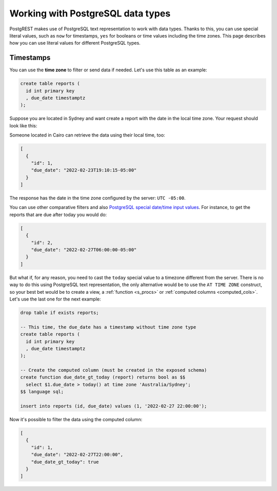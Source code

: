 .. _working_with_types:

Working with PostgreSQL data types
==================================

PostgREST makes use of PostgreSQL text representation to work with data types. Thanks to this, you can use special literal values, such as ``now`` for timestamps, ``yes`` for booleans or time values including the time zones. This page describes how you can use literal values for different PostgreSQL types.

Timestamps
----------

You can use the **time zone** to filter or send data if needed. Let's use this table as an example:

.. code-block:: postgres

  create table reports (
    id int primary key
    , due_date timestamptz
  );

Suppose you are located in Sydney and want create a report with the date in the local time zone. Your request should look like this:

.. tabs::

  .. code-tab:: http

    POST /reports HTTP/1.1
    Content-Type: application/json

    [{ "id": 1, "due_date": "2022-02-24 11:10:15 Australia/Sydney" },
     { "id": 2, "due_date": "2022-02-27 22:00:00 Australia/Sydney" }]

  .. code-tab:: bash Curl

    curl "http://localhost:3000/reports" \
      -X POST -H "Content-Type: application/json" \
      -d '[{ "id": 1, "due_date": "2022-02-24 11:10:15 Australia/Sydney" },{ "id": 2, "due_date": "2022-02-27 22:00:00 Australia/Sydney" }]'

Someone located in Cairo can retrieve the data using their local time, too:

.. tabs::

  .. code-tab:: http

    GET /reports?due_date=eq.2022-02-24+02:10:15+Africa/Cairo HTTP/1.1

  .. code-tab:: bash Curl

    curl "http://localhost:3000/reports?due_date=eq.2022-02-24+02:10:15+Africa/Cairo"

.. code-block:: json

  [
    {
      "id": 1,
      "due_date": "2022-02-23T19:10:15-05:00"
    }
  ]

The response has the date in the time zone configured by the server: ``UTC -05:00``.

You can use other comparative filters and also `PostgreSQL special date/time input values <https://www.postgresql.org/docs/current/datatype-datetime.html#DATATYPE-DATETIME-SPECIAL-TABLE>`_. For instance, to get the reports that are due after today you would do:

.. tabs::

  .. code-tab:: http

    GET /reports?due_date=gt.today HTTP/1.1

  .. code-tab:: bash Curl

    curl "http://localhost:3000/reports?due_date=gt.today"

.. code-block:: json

  [
    {
      "id": 2,
      "due_date": "2022-02-27T06:00:00-05:00"
    }
  ]

But what if, for any reason, you need to cast the ``today`` special value to a timezone different from the server. There is no way to do this using PostgreSQL text representation, the only alternative would be to use the ``AT TIME ZONE`` construct, so your best bet would be to create a view, a :ref:`function <s_procs>` or :ref:`computed columns <computed_cols>`. Let's use the last one for the next example:

.. code-block:: postgres

  drop table if exists reports;

  -- This time, the due_date has a timestamp without time zone type
  create table reports (
    id int primary key
    , due_date timestamptz
  );

  -- Create the computed column (must be created in the exposed schema)
  create function due_date_gt_today (report) returns bool as $$
    select $1.due_date > today() at time zone 'Australia/Sydney';
  $$ language sql;

  insert into reports (id, due_date) values (1, '2022-02-27 22:00:00');

Now it's possible to filter the data using the computed column:

.. tabs::

  .. code-tab:: http

    GET /reports?select=*,due_date_gt_today&due_date_gt_today=is.true HTTP/1.1

  .. code-tab:: bash Curl

    curl "http://localhost:3000/reports?select=*,due_date_gt_today&due_date_gt_today=is.true"

.. code-block:: json

  [
    {
      "id": 1,
      "due_date": "2022-02-27T22:00:00",
      "due_date_gt_today": true
    }
  ]
